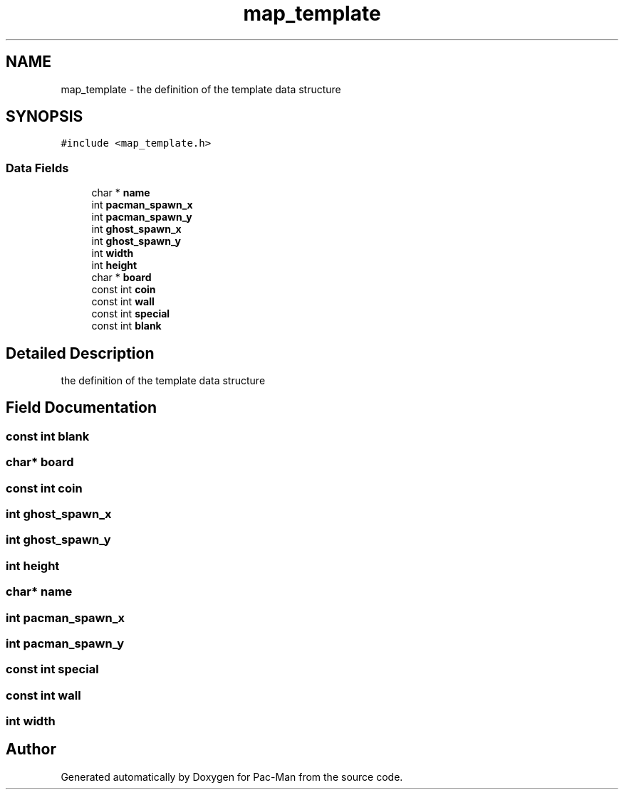 .TH "map_template" 3 "Wed May 5 2021" "Version 1.0.0" "Pac-Man" \" -*- nroff -*-
.ad l
.nh
.SH NAME
map_template \- the definition of the template data structure  

.SH SYNOPSIS
.br
.PP
.PP
\fC#include <map_template\&.h>\fP
.SS "Data Fields"

.in +1c
.ti -1c
.RI "char * \fBname\fP"
.br
.ti -1c
.RI "int \fBpacman_spawn_x\fP"
.br
.ti -1c
.RI "int \fBpacman_spawn_y\fP"
.br
.ti -1c
.RI "int \fBghost_spawn_x\fP"
.br
.ti -1c
.RI "int \fBghost_spawn_y\fP"
.br
.ti -1c
.RI "int \fBwidth\fP"
.br
.ti -1c
.RI "int \fBheight\fP"
.br
.ti -1c
.RI "char * \fBboard\fP"
.br
.ti -1c
.RI "const int \fBcoin\fP"
.br
.ti -1c
.RI "const int \fBwall\fP"
.br
.ti -1c
.RI "const int \fBspecial\fP"
.br
.ti -1c
.RI "const int \fBblank\fP"
.br
.in -1c
.SH "Detailed Description"
.PP 
the definition of the template data structure 
.SH "Field Documentation"
.PP 
.SS "const int blank"

.SS "char* board"

.SS "const int coin"

.SS "int ghost_spawn_x"

.SS "int ghost_spawn_y"

.SS "int height"

.SS "char* name"

.SS "int pacman_spawn_x"

.SS "int pacman_spawn_y"

.SS "const int special"

.SS "const int wall"

.SS "int width"


.SH "Author"
.PP 
Generated automatically by Doxygen for Pac-Man from the source code\&.
